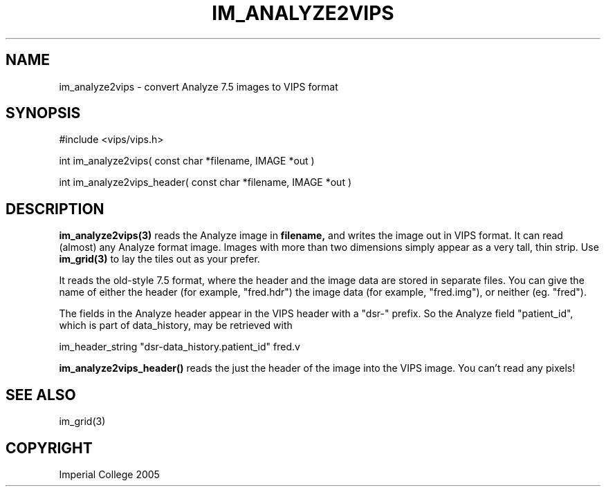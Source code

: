 .TH IM_ANALYZE2VIPS 3 "4 August 2005"
.SH NAME
im_analyze2vips \- convert Analyze 7.5 images to VIPS format
.SH SYNOPSIS
#include <vips/vips.h>

int im_analyze2vips( const char *filename, IMAGE *out )

int im_analyze2vips_header( const char *filename, IMAGE *out )

.SH DESCRIPTION
.B im_analyze2vips(3) 
reads the Analyze image in 
.B filename, 
and writes the image out
in VIPS format. It can read (almost) any Analyze format image. Images with
more than two dimensions simply appear as a very tall, thin strip. Use 
.B im_grid(3)
to lay the tiles out as your prefer. 

It reads the old-style 7.5 format, where the header and the image data are
stored in separate files. You can give the name of either the header (for
example, "fred.hdr") the image data (for example, "fred.img"), or neither (eg.
"fred").

The fields in the Analyze header appear in the VIPS header with a "dsr-"
prefix. So the Analyze field "patient_id", which is part of data_history, may
be retrieved with

  im_header_string "dsr-data_history.patient_id" fred.v

.B im_analyze2vips_header() 
reads the just the header of the image into the VIPS image. You can't read any
pixels!

.SH SEE ALSO
im_grid(3)
.SH COPYRIGHT
Imperial College 2005
